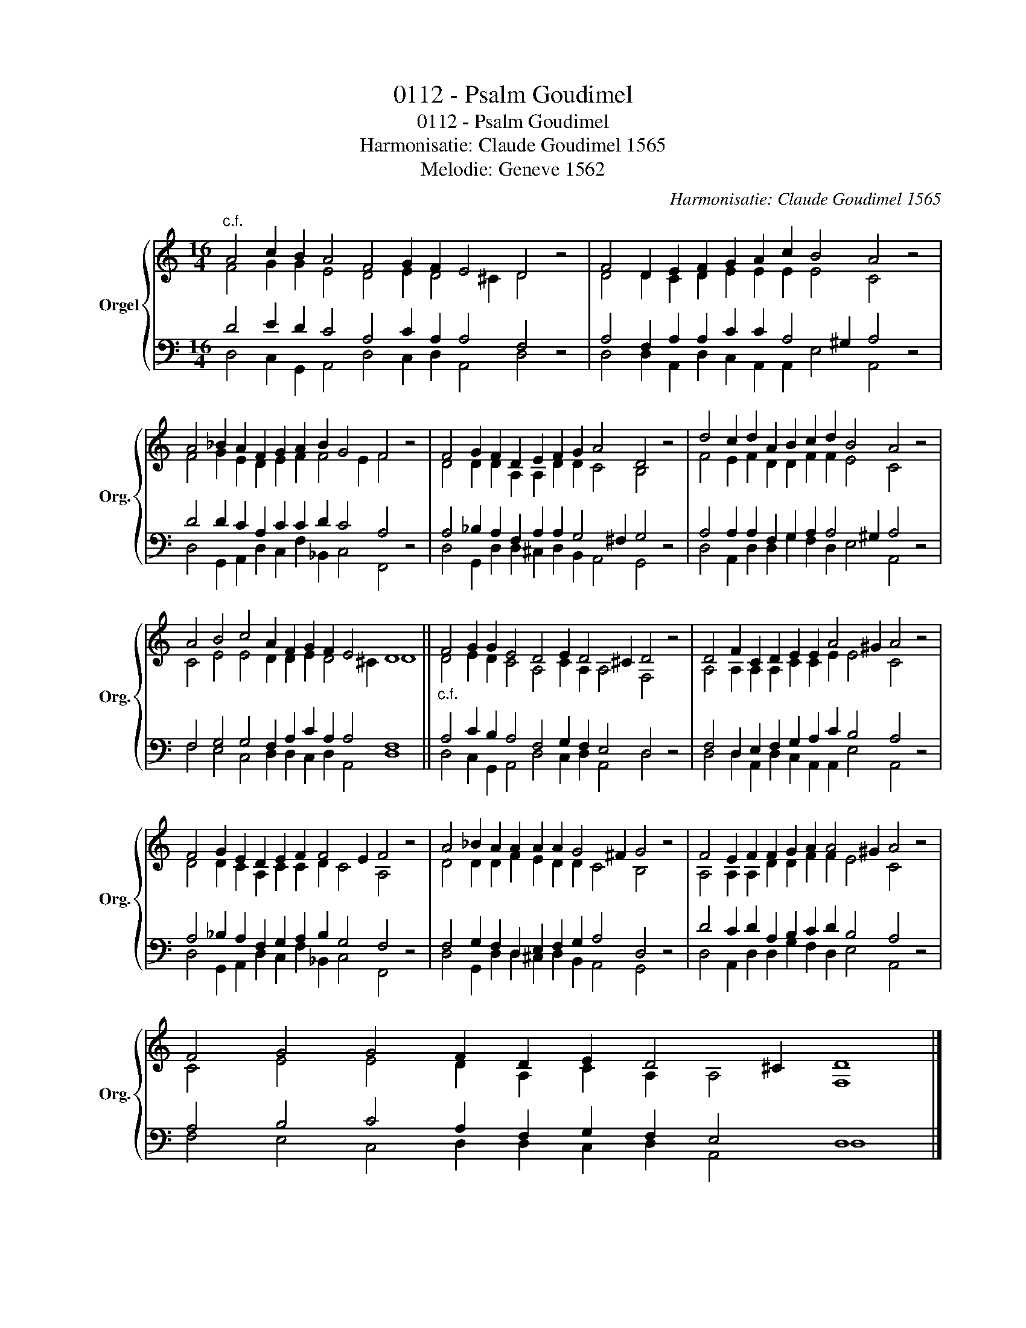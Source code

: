 X:1
T:0112 - Psalm Goudimel
T:0112 - Psalm Goudimel
T:Harmonisatie: Claude Goudimel 1565
T:Melodie: Geneve 1562
C:Harmonisatie: Claude Goudimel 1565
Z:Melodie: Geneve 1562
%%score { ( 1 2 ) | ( 3 4 ) }
L:1/8
M:16/4
K:C
V:1 treble nm="Orgel" snm="Org."
V:2 treble 
V:3 bass 
V:4 bass 
V:1
"^c.f." A4 c2 B2 A4 F4 G2 F2 E4 D4 z4 | F4 D2 E2 F2 G2 A2 c2 B4 A4 z4 | %2
 A4 _B2 A2 F2 G2 A2 B2 G4 F4 z4 | F4 G2 F2 D2 E2 F2 G2 A4 D4 z4 | d4 c2 d2 A2 B2 c2 d2 B4 A4 z4 | %5
 A4 B4 c4 A2 F2 G2 F2 E4 D8 || F4 G2 G2 E4 D4 E2 D4 ^C2 D4 z4 | D4 F2 C2 D2 E2 E2 A4 ^G2 A4 z4 | %8
 F4 G2 E2 D2 E2 F2 F4 E2 F4 z4 | A4 _B2 A2 A2 A2 A2 G4 ^F2 G4 z4 | F4 E2 F2 F2 G2 A2 A4 ^G2 A4 z4 | %11
 F4 G4 G4 F2 D2 E2 D4 ^C2 D8 |] %12
V:2
 F4 G2 G2 E4 D4 E2 D4 ^C2 D4 x4 | D4 D2 C2 D2 E2 E2 E2 E4 C4 x4 | F4 G2 E2 D2 E2 F2 F4 E2 F4 x4 | %3
 D4 D2 D2 A,2 A,2 D2 D2 C4 B,4 x4 | F4 E2 F2 D2 D2 F2 F2 E4 C4 x4 | C4 E4 E4 D2 D2 E2 D4 ^C2 D8 || %6
 D4 E2 D2 C4 A,4 C2 A,2 A,4 F,4 x4 | A,4 A,2 A,2 A,2 C2 C2 E2 E4 C4 x4 | %8
 D4 D2 C2 A,2 C2 C2 D2 C4 A,4 x4 | D4 D2 D2 F2 E2 D2 D2 C4 B,4 x4 | %10
 A,4 A,2 A,2 D2 D2 F2 F2 E4 C4 x4 | C4 E4 E4 D2 A,2 C2 A,2 A,4 F,8 |] %12
V:3
 D4 E2 D2 C4 A,4 C2 A,2 A,4 F,4 z4 | A,4 F,2 A,2 A,2 C2 C2 A,4 ^G,2 A,4 z4 | %2
 D4 D2 C2 A,2 C2 C2 D2 C4 A,4 z4 | A,4 _B,2 A,2 F,2 A,2 A,2 G,4 ^F,2 G,4 z4 | %4
 A,4 A,2 A,2 F,2 G,2 A,2 A,4 ^G,2 A,4 z4 | F,4 G,4 G,4 F,2 A,2 C2 A,2 A,4 F,8 || %6
"^c.f." A,4 C2 B,2 A,4 F,4 G,2 F,2 E,4 D,4 z4 | F,4 D,2 E,2 F,2 G,2 A,2 C2 B,4 A,4 z4 | %8
 A,4 _B,2 A,2 F,2 G,2 A,2 B,2 G,4 F,4 z4 | F,4 G,2 F,2 D,2 E,2 F,2 G,2 A,4 D,4 z4 | %10
 D4 C2 D2 A,2 B,2 C2 D2 B,4 A,4 z4 | A,4 B,4 C4 A,2 F,2 G,2 F,2 E,4 D,8 |] %12
V:4
 D,4 C,2 G,,2 A,,4 D,4 C,2 D,2 A,,4 D,4 x4 | D,4 D,2 A,,2 D,2 C,2 A,,2 A,,2 E,4 A,,4 x4 | %2
 D,4 G,,2 A,,2 D,2 C,2 F,2 _B,,2 C,4 F,,4 x4 | D,4 G,,2 D,2 D,2 ^C,2 D,2 B,,2 A,,4 G,,4 x4 | %4
 D,4 A,,2 D,2 D,2 G,2 F,2 D,2 E,4 A,,4 x4 | F,4 E,4 C,4 D,2 D,2 C,2 D,2 A,,4 D,8 || %6
 D,4 C,2 G,,2 A,,4 D,4 C,2 D,2 A,,4 D,4 x4 | D,4 D,2 A,,2 D,2 C,2 A,,2 A,,2 E,4 A,,4 x4 | %8
 D,4 G,,2 A,,2 D,2 C,2 F,2 _B,,2 C,4 F,,4 x4 | D,4 G,,2 D,2 D,2 ^C,2 D,2 B,,2 A,,4 G,,4 x4 | %10
 D,4 A,,2 D,2 D,2 G,2 F,2 D,2 E,4 A,,4 x4 | F,4 E,4 C,4 D,2 D,2 C,2 D,2 A,,4 D,8 |] %12

